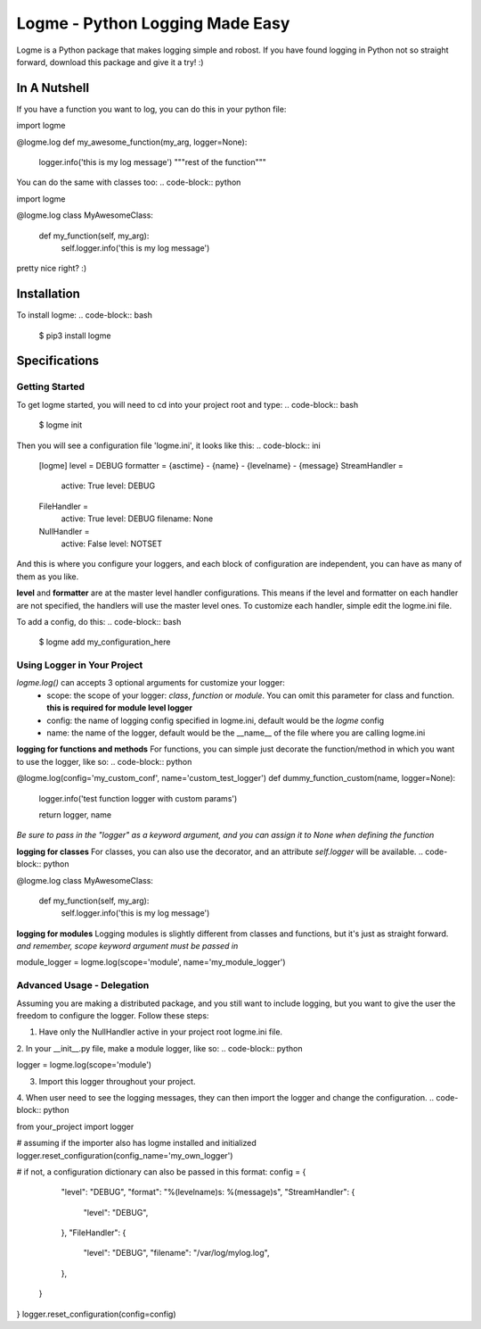 ================================
Logme - Python Logging Made Easy
================================

Logme is a Python package that makes logging simple and robost. If you have found
logging in Python not so straight forward, download this package and give it a try! :)


In A Nutshell
-------------

If you have a function you want to log, you can do this in your python file:

.. code-block:: python

import logme


@logme.log
def my_awesome_function(my_arg, logger=None):
    logger.info('this is my log message')
    """rest of the function"""


You can do the same with classes too:
.. code-block:: python

import logme


@logme.log
class MyAwesomeClass:
    def my_function(self, my_arg):
        self.logger.info('this is my log message')


pretty nice right? :)

Installation
------------

To install logme:
.. code-block:: bash

    $ pip3 install logme


Specifications
--------------

Getting Started
~~~~~~~~~~~~~~~
To get logme started, you will need to cd into your project root and type:
.. code-block:: bash

    $ logme init

Then you will see a configuration file 'logme.ini', it looks like this:
.. code-block:: ini

    [logme]
    level = DEBUG
    formatter = {asctime} - {name} - {levelname} - {message}
    StreamHandler =
        active: True
        level: DEBUG
    FileHandler =
        active: True
        level: DEBUG
        filename: None
    NullHandler =
        active: False
        level: NOTSET

And this is where you configure your loggers, and each block of configuration are independent,
you can have as many of them as you like.

**level** and **formatter** are at the master level handler configurations. This means if the level and formatter on
each handler are not specified, the handlers will use the master level ones. To customize each handler,
simple edit the logme.ini file.


To add a config, do this:
.. code-block:: bash

    $ logme add my_configuration_here


Using Logger in Your Project
~~~~~~~~~~~~~~~~~~~~~~~~~~~~

*logme.log()* can accepts 3 optional arguments for customize your logger:
    * scope: the scope of your logger: *class*, *function* or *module*. You can omit this parameter for class and
      function. **this is required for module level logger**
    * config: the name of logging config specified in logme.ini, default would be the *logme* config
    * name: the name of the logger, default would be the __name__ of the file where you are calling logme.ini


**logging for functions and methods**
For functions, you can simple just decorate the function/method in which you want to use the logger, like so:
.. code-block:: python

@logme.log(config='my_custom_conf', name='custom_test_logger')
def dummy_function_custom(name, logger=None):
    logger.info('test function logger with custom params')

    return logger, name

*Be sure to pass in the "logger" as a keyword argument, and you can assign it to None when defining the function*


**logging for classes**
For classes, you can also use the decorator, and an attribute *self.logger* will be available.
.. code-block:: python

@logme.log
class MyAwesomeClass:
    def my_function(self, my_arg):
        self.logger.info('this is my log message')



**logging for modules**
Logging modules is slightly different from classes and functions, but it's just as straight forward.
*and remember, scope keyword argument must be passed in*

.. code-block:: python

module_logger = logme.log(scope='module', name='my_module_logger')


Advanced Usage - Delegation
~~~~~~~~~~~~~~~~~~~~~~~~~~~
Assuming you are making a distributed package, and you still want to include logging,
but you want to give the user the freedom to configure the logger. Follow these steps:

1. Have only the NullHandler active in your project root logme.ini file.
2. In your __init__.py file, make a module logger, like so:
.. code-block:: python

logger = logme.log(scope='module')

3. Import this logger throughout your project.
4. When user need to see the logging messages, they can then import the logger and change the configuration.
.. code-block:: python

from your_project import logger

# assuming if the importer also has logme installed and initialized
logger.reset_configuration(config_name='my_own_logger')

# if not, a configuration dictionary can also be passed in this format:
config = {
            "level": "DEBUG",
            "format": "%(levelname)s: %(message)s",
            "StreamHandler": {
                "level": "DEBUG",
            },
            "FileHandler": {
                "level": "DEBUG",
                "filename": "/var/log/mylog.log",
            },
        }

}
logger.reset_configuration(config=config)


